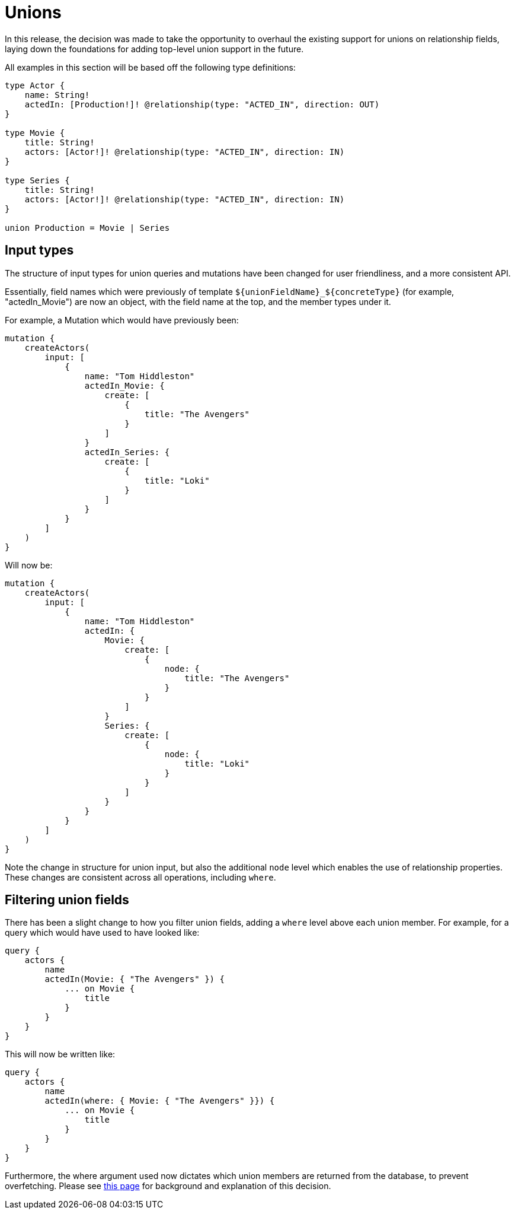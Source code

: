 [[v2-migration-unions]]
= Unions

In this release, the decision was made to take the opportunity to overhaul the existing support for unions on relationship fields, laying down the foundations for adding top-level union support in the future.

All examples in this section will be based off the following type definitions:

[source, graphql, indent=0]
----
type Actor {
    name: String!
    actedIn: [Production!]! @relationship(type: "ACTED_IN", direction: OUT)
}

type Movie {
    title: String!
    actors: [Actor!]! @relationship(type: "ACTED_IN", direction: IN)
}

type Series {
    title: String!
    actors: [Actor!]! @relationship(type: "ACTED_IN", direction: IN)
}

union Production = Movie | Series
----

== Input types

The structure of input types for union queries and mutations have been changed for user friendliness, and a more consistent API.

Essentially, field names which were previously of template `${unionFieldName}_${concreteType}` (for example, "actedIn_Movie") are now an object, with the field name at the top, and the member types under it.

For example, a Mutation which would have previously been:

[source, graphql, indent=0]
----
mutation {
    createActors(
        input: [
            {
                name: "Tom Hiddleston"
                actedIn_Movie: {
                    create: [
                        {
                            title: "The Avengers"
                        }
                    ]
                }
                actedIn_Series: {
                    create: [
                        {
                            title: "Loki"
                        }
                    ]
                }
            }
        ]
    )
}
----

Will now be:

[source, graphql, indent=0]
----
mutation {
    createActors(
        input: [
            {
                name: "Tom Hiddleston"
                actedIn: {
                    Movie: {
                        create: [
                            {
                                node: {
                                    title: "The Avengers"
                                }
                            }
                        ]
                    }
                    Series: {
                        create: [
                            {
                                node: {
                                    title: "Loki"
                                }
                            }
                        ]
                    }
                }
            }
        ]
    )
}
----

Note the change in structure for union input, but also the additional `node` level which enables the use of relationship properties. These changes are consistent across all operations, including `where`.

== Filtering union fields

There has been a slight change to how you filter union fields, adding a `where` level above each union member. For example, for a query which would have used to have looked like:

[source, graphql, indent=0]
----
query {
    actors {
        name
        actedIn(Movie: { "The Avengers" }) {
            ... on Movie {
                title
            }
        }
    }
}
----

This will now be written like:

[source, graphql, indent=0]
----
query {
    actors {
        name
        actedIn(where: { Movie: { "The Avengers" }}) {
            ... on Movie {
                title
            }
        }
    }
}
----

Furthermore, the where argument used now dictates which union members are returned from the database, to prevent overfetching. Please see xref::appendix/preventing-overfetching.adoc[this page] for background and explanation of this decision.
